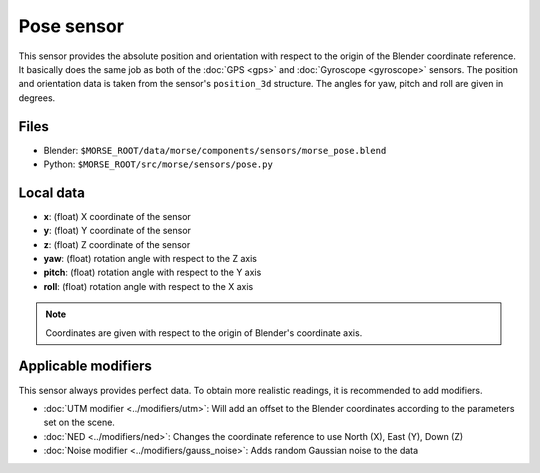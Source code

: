 Pose sensor
===========

This sensor provides the absolute position and orientation with respect to
the origin of the Blender coordinate reference.
It basically does the same job as both of the
:doc:`GPS <gps>` and :doc:`Gyroscope <gyroscope>` sensors.
The position and orientation data is taken from the sensor's ``position_3d`` structure.
The angles for yaw, pitch and roll are given in degrees.

Files
-----

- Blender: ``$MORSE_ROOT/data/morse/components/sensors/morse_pose.blend``
- Python: ``$MORSE_ROOT/src/morse/sensors/pose.py``

Local data
----------

- **x**: (float) X coordinate of the sensor
- **y**: (float) Y coordinate of the sensor
- **z**: (float) Z coordinate of the sensor
- **yaw**: (float) rotation angle with respect to the Z axis
- **pitch**: (float) rotation angle with respect to the Y axis
- **roll**: (float) rotation angle with respect to the X axis

.. note:: Coordinates are given with respect to the origin of Blender's coordinate axis.

Applicable modifiers
--------------------

This sensor always provides perfect data.
To obtain more realistic readings, it is recommended to add modifiers.

- :doc:`UTM modifier <../modifiers/utm>`: Will add an offset to the Blender
  coordinates according to the parameters set on the scene.
- :doc:`NED <../modifiers/ned>`: Changes the coordinate reference to use North
  (X), East (Y), Down (Z)
- :doc:`Noise modifier <../modifiers/gauss_noise>`: Adds random Gaussian noise to the data
